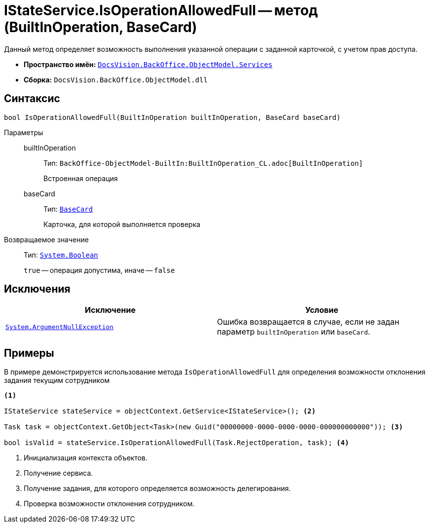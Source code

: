 = IStateService.IsOperationAllowedFull -- метод (BuiltInOperation, BaseCard)

Данный метод определяет возможность выполнения указанной операции с заданной карточкой, с учетом прав доступа.

* *Пространство имён:* `xref:BackOffice-ObjectModel-Services-Entities:Services_NS.adoc[DocsVision.BackOffice.ObjectModel.Services]`
* *Сборка:* `DocsVision.BackOffice.ObjectModel.dll`

== Синтаксис

[source,csharp]
----
bool IsOperationAllowedFull(BuiltInOperation builtInOperation, BaseCard baseCard)
----

Параметры::
builtInOperation:::
Тип: `BackOffice-ObjectModel-BuiltIn:BuiltInOperation_CL.adoc[BuiltInOperation]`
+
Встроенная операция

baseCard:::
Тип: `xref:BackOffice-ObjectModel-BaseCard:BaseCard_CL.adoc[BaseCard]`
+
Карточка, для которой выполняется проверка

Возвращаемое значение::
Тип: `http://msdn.microsoft.com/ru-ru/library/system.boolean.aspx[System.Boolean]`
+
`true` -- операция допустима, иначе -- `false`

== Исключения

[cols=",",options="header"]
|===
|Исключение |Условие
|`http://msdn.microsoft.com/ru-ru/library/system.argumentnullexception.aspx[System.ArgumentNullException]` |Ошибка возвращается в случае, если не задан параметр `builtInOperation` или `baseCard`.
|===

== Примеры

В примере демонстрируется использование метода `IsOperationAllowedFull` для определения возможности отклонения задания текущим сотрудником

[source,csharp]
----
<.>

IStateService stateService = objectContext.GetService<IStateService>(); <.>

Task task = objectContext.GetObject<Task>(new Guid("00000000-0000-0000-0000-000000000000")); <.>

bool isValid = stateService.IsOperationAllowedFull(Task.RejectOperation, task); <.>
----
<.> Инициализация контекста объектов.
<.> Получение сервиса.
<.> Получение задания, для которого определяется возможность делегирования.
<.> Проверка возможности отклонения сотрудником.
